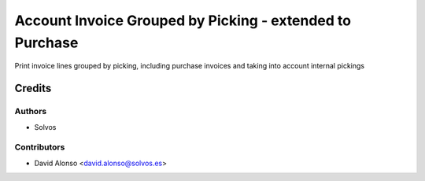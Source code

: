 =========================================================
Account Invoice Grouped by Picking - extended to Purchase
=========================================================

Print invoice lines grouped by picking, including purchase invoices
and taking into account internal pickings

Credits
=======

Authors
~~~~~~~

* Solvos

Contributors
~~~~~~~~~~~~

* David Alonso <david.alonso@solvos.es>
